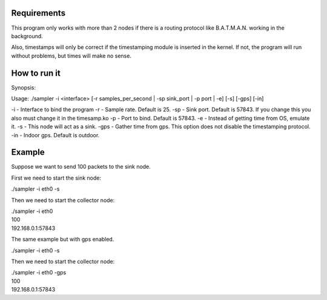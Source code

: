 Requirements
============
This program only works with more than 2 nodes if there is a routing protocol like B.A.T.M.A.N. working in the background.

Also, timestamps will only be correct if the timestamping module is inserted in the kernel. If not, the program will run without problems, but times will make no sense.

How to run it
=============

Synopsis:

Usage: ./sampler -i <interface> [-r samples_per_second | -sp sink_port | -p port | -e] [-s] [-gps] [-in]

-i - Interface to bind the program
-r - Sample rate. Default is 25.
-sp - Sink port. Default is 57843. If you change this you also must change it in the timesamp.ko
-p - Port to bind. Default is 57843.
-e - Instead of getting time from OS, emulate it.
-s - This node will act as a sink.
-gps - Gather time from gps. This option does not disable the timestamping protocol.
-in - Indoor gps. Default is outdoor.

Example
=======
Suppose we want to send 100 packets to the sink node.

First we need to start the sink node:

./sampler -i eth0 -s

Then we need to start the collector node:

| ./sampler -i eth0
| 100
| 192.168.0.1:57843

The same example but with gps enabled.

./sampler -i eth0 -s

Then we need to start the collector node:

| ./sampler -i eth0 -gps
| 100
| 192.168.0.1:57843
